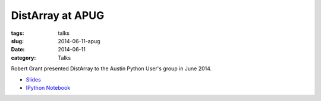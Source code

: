 DistArray at APUG
=================

:tags: talks
:slug: 2014-06-11-apug
:date: 2014-06-11
:category: Talks

Robert Grant presented DistArray to the Austin Python User's group in June
2014.

* `Slides`_
* `IPython Notebook`_
 
.. _Slides: https://github.com/enthought/distarray/blob/master/docs/2014-06-apug/2014-06-apug.pdf?raw=true
.. _IPython Notebook: http://nbviewer.ipython.org/github/enthought/distarray/blob/master/docs/2014-06-apug/2014-06-apug.ipynb
